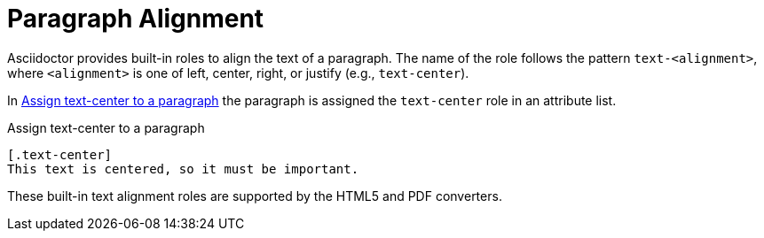 = Paragraph Alignment

Asciidoctor provides built-in roles to align the text of a paragraph.
The name of the role follows the pattern `text-<alignment>`, where `<alignment>` is one of left, center, right, or justify (e.g., `text-center`).

In <<ex-center>> the paragraph is assigned the `text-center` role in an attribute list.

.Assign text-center to a paragraph
[source#ex-center]
----
[.text-center]
This text is centered, so it must be important.
----

These built-in text alignment roles are supported by the HTML5 and PDF converters.
